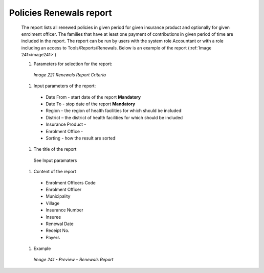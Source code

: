 Policies Renewals report
---------------

  The report lists all renewed policies in given period for given insurance product and optionally for given enrolment officer. The families that have at least one payment of contributions in given period of time are included in the report. The report can be run by users with the system role Accountant or with a role including an access to Tools/Reports/Renewals. Below is an example of the report (:ref:`Image 241<image241>`)

  #. Parameters for selection for the report:

    .. _image221:
    .. figure:: /img/user_manual/image190.png
      :align: center

      `Image 221 Renewals Report Criteria`
  
  #. Input parameters of the report:

    * Date From  - start date of the report **Mandatory**

    * Date To  - stop date of the report **Mandatory**

    * Region – the region of health facilities for which should be included

    * District – the district  of health facilities for which should be included

    * Insurance Product - 

    * Enrolment Office - 

    * Sorting - how the result are sorted
  
  #. The title of the report

    See Input paramaters

  #. Content of the report

    * Enrolment Officers Code

    * Enrolment Officer
	
    * Municipality
	
    * Village
	
    * Insurance Number
	
    * Insuree
	
    * Renewal Date
	
    * Receipt No.
	
    * Payers

  #. Example

    .. _image241:
    .. figure:: /img/user_manual/image209.png
      :align: center

      `Image 241 - Preview – Renewals Report`